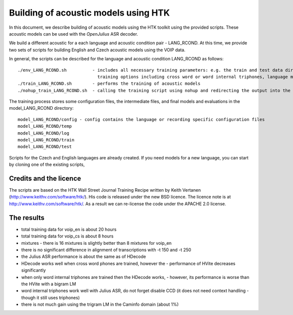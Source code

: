 Building of acoustic models using HTK
=====================================

In this document, we describe building of acoustic models using the HTK toolkit using the provided scripts.
These acoustic models can be used with the *OpenJulius* ASR decoder.

We build a different acoustic for a each language and acoustic condition pair - LANG_RCOND. At this time, we provide
two sets of scripts for building English and Czech acoustic models using the VOIP data.

In general, the scripts can be described for the language and acoustic condition LANG_RCOND as follows:

::

  ./env_LANG_RCOND.sh          - includes all necessary training parameters: e.g. the train and test data directories,
                                 training options including cross word or word internal triphones, language model weights
  ./train_LANG_RCOND.sh        - performs the training of acoustic models
  ./nohup_train_LANG_RCOND.sh  - calling the training script using nohup and redirecting the output into the .log_* file

The training process stores some configuration files, the intermediate files, and final models and evaluations in the
model_LANG_RCOND directory:

::

  model_LANG_RCOND/config - config contains the language or recording specific configuration files
  model_LANG_RCOND/temp
  model_LANG_RCOND/log
  model_LANG_RCOND/train
  model_LANG_RCOND/test

Scripts for the Czech and English languages are already created. If you need models for a new language, you can start
by cloning one of the existing scripts,

Credits and the licence
-------------------------------
The scripts are based on the HTK Wall Street Journal Training Recipe written by Keith Vertanen (http://www.keithv.com/software/htk/).
His code is released under the new BSD licence. The licence note is at http://www.keithv.com/software/htk/.
As a result we can re-license the code under the APACHE 2.0 license.

The results
------------------------------
- total training data for voip_en is about 20 hours
- total training data for voip_cs is about 8 hours
- mixtures - there is 16 mixtures is slightly better than 8 mixtures for voip_en
- there is no significant difference in alignment of transcriptions with -t 150 and -t 250
- the Julius ASR performance is about the same as of HDecode
- HDecode works well when cross word phones are trained, however the 
  -	performance of HVite decreases significantly
- when only word internal triphones are trained then the HDecode works, 
  - however, its performance is worse than the HVite with a bigram LM
- word internal triphones work well with Julius ASR, do not forget disable CCD (it does not need context handling -
  though it still uses triphones)
- there is not much gain using the trigram LM in the Caminfo domain (about 1%)

